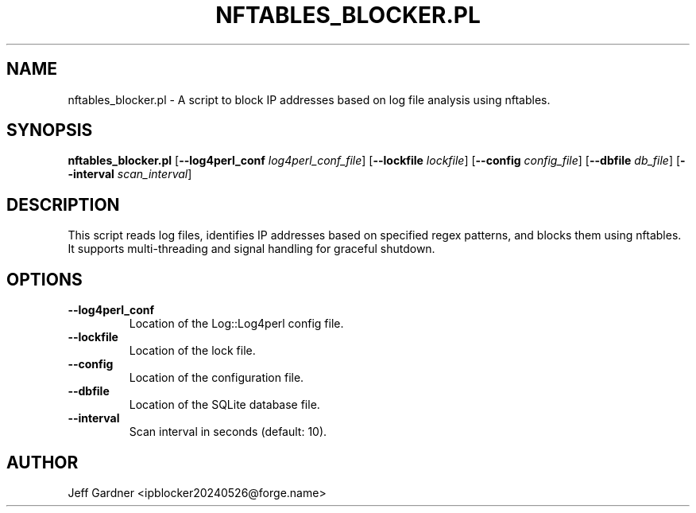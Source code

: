 .TH NFTABLES_BLOCKER.PL 1 "May 2024" "1.0.0" "nftables_blocker man page"

.SH NAME
nftables_blocker.pl \- A script to block IP addresses based on log file analysis using nftables.

.SH SYNOPSIS
.B nftables_blocker.pl
[\fB--log4perl_conf\fR \fIlog4perl_conf_file\fR]
[\fB--lockfile\fR \fIlockfile\fR]
[\fB--config\fR \fIconfig_file\fR]
[\fB--dbfile\fR \fIdb_file\fR]
[\fB--interval\fR \fIscan_interval\fR]

.SH DESCRIPTION
This script reads log files, identifies IP addresses based on specified regex patterns, and blocks them using nftables. It supports multi-threading and signal handling for graceful shutdown.

.SH OPTIONS
.TP
\fB--log4perl_conf\fR
Location of the Log::Log4perl config file.
.TP
\fB--lockfile\fR
Location of the lock file.
.TP
\fB--config\fR
Location of the configuration file.
.TP
\fB--dbfile\fR
Location of the SQLite database file.
.TP
\fB--interval\fR
Scan interval in seconds (default: 10).

.SH AUTHOR
Jeff Gardner <ipblocker20240526@forge.name>

